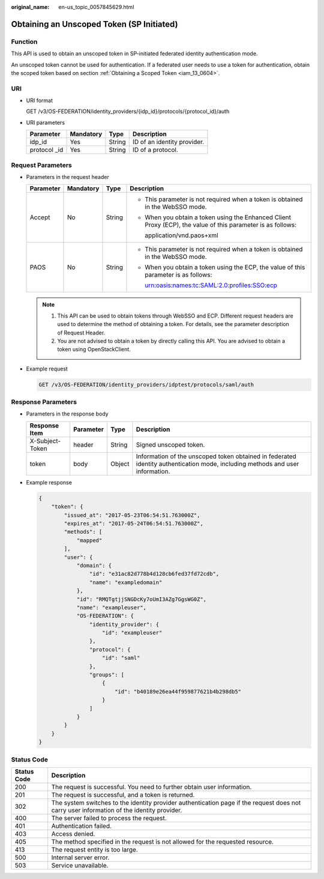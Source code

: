:original_name: en-us_topic_0057845629.html

.. _en-us_topic_0057845629:

Obtaining an Unscoped Token (SP Initiated)
==========================================

Function
--------

This API is used to obtain an unscoped token in SP-initiated federated identity authentication mode.

An unscoped token cannot be used for authentication. If a federated user needs to use a token for authentication, obtain the scoped token based on section :ref:`Obtaining a Scoped Token <iam_13_0604>`.

URI
---

-  URI format

   GET /v3/OS-FEDERATION/identity_providers/{idp_id}/protocols/{protocol_id}/auth

-  URI parameters

   ============= ========= ====== ===========================
   Parameter     Mandatory Type   Description
   ============= ========= ====== ===========================
   idp_id        Yes       String ID of an identity provider.
   protocol \_id Yes       String ID of a protocol.
   ============= ========= ====== ===========================

Request Parameters
------------------

-  Parameters in the request header

   +-----------------+-----------------+-----------------+--------------------------------------------------------------------------------------------------------------+
   | Parameter       | Mandatory       | Type            | Description                                                                                                  |
   +=================+=================+=================+==============================================================================================================+
   | Accept          | No              | String          | -  This parameter is not required when a token is obtained in the WebSSO mode.                               |
   |                 |                 |                 |                                                                                                              |
   |                 |                 |                 | -  When you obtain a token using the Enhanced Client Proxy (ECP), the value of this parameter is as follows: |
   |                 |                 |                 |                                                                                                              |
   |                 |                 |                 |    application/vnd.paos+xml                                                                                  |
   +-----------------+-----------------+-----------------+--------------------------------------------------------------------------------------------------------------+
   | PAOS            | No              | String          | -  This parameter is not required when a token is obtained in the WebSSO mode.                               |
   |                 |                 |                 |                                                                                                              |
   |                 |                 |                 | -  When you obtain a token using the ECP, the value of this parameter is as follows:                         |
   |                 |                 |                 |                                                                                                              |
   |                 |                 |                 |    urn:oasis:names:tc:SAML:2.0:profiles:SSO:ecp                                                              |
   +-----------------+-----------------+-----------------+--------------------------------------------------------------------------------------------------------------+

   .. note::

      #. This API can be used to obtain tokens through WebSSO and ECP. Different request headers are used to determine the method of obtaining a token. For details, see the parameter description of Request Header.
      #. You are not advised to obtain a token by directly calling this API. You are advised to obtain a token using OpenStackClient.

-  Example request

   .. code-block:: text

      GET /v3/OS-FEDERATION/identity_providers/idptest/protocols/saml/auth

Response Parameters
-------------------

-  Parameters in the response body

   +-----------------+-----------+--------+-------------------------------------------------------------------------------------------------------------------------------+
   | Response Item   | Parameter | Type   | Description                                                                                                                   |
   +=================+===========+========+===============================================================================================================================+
   | X-Subject-Token | header    | String | Signed unscoped token.                                                                                                        |
   +-----------------+-----------+--------+-------------------------------------------------------------------------------------------------------------------------------+
   | token           | body      | Object | Information of the unscoped token obtained in federated identity authentication mode, including methods and user information. |
   +-----------------+-----------+--------+-------------------------------------------------------------------------------------------------------------------------------+

-  Example response

   .. code-block::

      {
          "token": {
              "issued_at": "2017-05-23T06:54:51.763000Z",
              "expires_at": "2017-05-24T06:54:51.763000Z",
              "methods": [
                  "mapped"
              ],
              "user": {
                  "domain": {
                      "id": "e31ac82d778b4d128cb6fed37fd72cdb",
                      "name": "exampledomain"
                  },
                  "id": "RMQTgtjjSNGDcKy7oUmI3AZg7GgsWG0Z",
                  "name": "exampleuser",
                  "OS-FEDERATION": {
                      "identity_provider": {
                          "id": "exampleuser"
                      },
                      "protocol": {
                          "id": "saml"
                      },
                      "groups": [
                          {
                              "id": "b40189e26ea44f959877621b4b298db5"
                          }
                      ]
                  }
              }
          }
      }

Status Code
-----------

+-------------+-------------------------------------------------------------------------------------------------------------------------------------------+
| Status Code | Description                                                                                                                               |
+=============+===========================================================================================================================================+
| 200         | The request is successful. You need to further obtain user information.                                                                   |
+-------------+-------------------------------------------------------------------------------------------------------------------------------------------+
| 201         | The request is successful, and a token is returned.                                                                                       |
+-------------+-------------------------------------------------------------------------------------------------------------------------------------------+
| 302         | The system switches to the identity provider authentication page if the request does not carry user information of the identity provider. |
+-------------+-------------------------------------------------------------------------------------------------------------------------------------------+
| 400         | The server failed to process the request.                                                                                                 |
+-------------+-------------------------------------------------------------------------------------------------------------------------------------------+
| 401         | Authentication failed.                                                                                                                    |
+-------------+-------------------------------------------------------------------------------------------------------------------------------------------+
| 403         | Access denied.                                                                                                                            |
+-------------+-------------------------------------------------------------------------------------------------------------------------------------------+
| 405         | The method specified in the request is not allowed for the requested resource.                                                            |
+-------------+-------------------------------------------------------------------------------------------------------------------------------------------+
| 413         | The request entity is too large.                                                                                                          |
+-------------+-------------------------------------------------------------------------------------------------------------------------------------------+
| 500         | Internal server error.                                                                                                                    |
+-------------+-------------------------------------------------------------------------------------------------------------------------------------------+
| 503         | Service unavailable.                                                                                                                      |
+-------------+-------------------------------------------------------------------------------------------------------------------------------------------+
